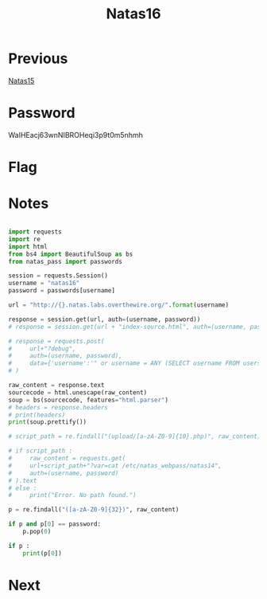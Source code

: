 :PROPERTIES:
:ID:       c4d41ed7-56c4-496b-a8b9-5b0862c6e380
:END:
#+title: Natas16
* Previous
[[id:7d44aa7c-68da-4fb0-bbc5-8315c9d85aad][Natas15]]

* Password
WaIHEacj63wnNIBROHeqi3p9t0m5nhmh

* Flag


* Notes

#+begin_src python :results output

import requests
import re
import html
from bs4 import BeautifulSoup as bs
from natas_pass import passwords

session = requests.Session()
username = "natas16"
password = passwords[username]

url = "http://{}.natas.labs.overthewire.org/".format(username)

response = session.get(url, auth=(username, password))
# response = session.get(url + "index-source.html", auth=(username, password))

# response = requests.post(
#     url+"?debug",
#     auth=(username, password),
#     data={'username':'" or username = ANY (SELECT username FROM users); #', "password":""},
# )

raw_content = response.text
sourcecode = html.unescape(raw_content)
soup = bs(sourcecode, features="html.parser")
# headers = response.headers
# print(headers)
print(soup.prettify())

# script_path = re.findall("(upload/[a-zA-Z0-9]{10}.php)", raw_content)[0]

# if script_path :
#     raw_content = requests.get(
#     url+script_path+"?var=cat /etc/natas_webpass/natas14",
#     auth=(username, password)
# ).text
# else :
#     print("Error. No path found.")

p = re.findall("([a-zA-Z0-9]{32})", raw_content)

if p and p[0] == password:
    p.pop(0)

if p :
    print(p[0])
#+end_src

#+RESULTS:
#+begin_example
<html>
 <head>
  <!-- This stuff in the header has nothing to do with the level -->
  <link href="http://natas.labs.overthewire.org/css/level.css" rel="stylesheet" type="text/css"/>
  <link href="http://natas.labs.overthewire.org/css/jquery-ui.css" rel="stylesheet">
   <link href="http://natas.labs.overthewire.org/css/wechall.css" rel="stylesheet"/>
   <script src="http://natas.labs.overthewire.org/js/jquery-1.9.1.js">
   </script>
   <script src="http://natas.labs.overthewire.org/js/jquery-ui.js">
   </script>
   <script src="http://natas.labs.overthewire.org/js/wechall-data.js">
   </script>
   <script src="http://natas.labs.overthewire.org/js/wechall.js">
   </script>
   <script>
    var wechallinfo = { "level": "natas16", "pass": "WaIHEacj63wnNIBROHeqi3p9t0m5nhmh" };
   </script>
  </link>
 </head>
 <body>
  <h1>
   natas16
  </h1>
  <div id="content">
   For security reasons, we now filter even more on certain characters
   <br/>
   <br/>
   <form>
    Find words containing:
    <input name="needle"/>
    <input name="submit" type="submit" value="Search"/>
    <br/>
    <br/>
   </form>
   Output:
   <pre>
</pre>
   <div id="viewsource">
    <a href="index-source.html">
     View sourcecode
    </a>
   </div>
  </div>
 </body>
</html>

#+end_example

* Next
